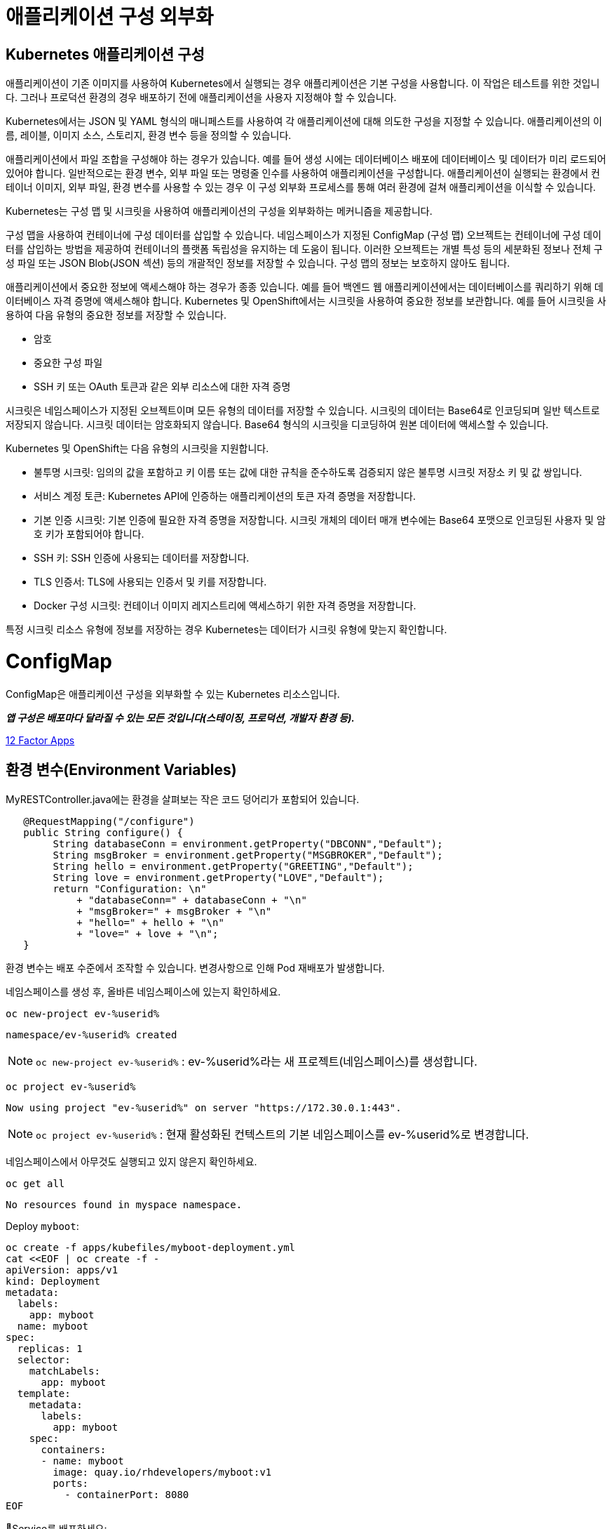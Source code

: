= 애플리케이션 구성 외부화

== Kubernetes 애플리케이션 구성
애플리케이션이 기존 이미지를 사용하여 Kubernetes에서 실행되는 경우 애플리케이션은 기본 구성을 사용합니다. 이 작업은 테스트를 위한 것입니다. 그러나 프로덕션 환경의 경우 배포하기 전에 애플리케이션을 사용자 지정해야 할 수 있습니다.

Kubernetes에서는 JSON 및 YAML 형식의 매니페스트를 사용하여 각 애플리케이션에 대해 의도한 구성을 지정할 수 있습니다. 애플리케이션의 이름, 레이블, 이미지 소스, 스토리지, 환경 변수 등을 정의할 수 있습니다.

애플리케이션에서 파일 조합을 구성해야 하는 경우가 있습니다. 예를 들어 생성 시에는 데이터베이스 배포에 데이터베이스 및 데이터가 미리 로드되어 있어야 합니다. 일반적으로는 환경 변수, 외부 파일 또는 명령줄 인수를 사용하여 애플리케이션을 구성합니다. 애플리케이션이 실행되는 환경에서 컨테이너 이미지, 외부 파일, 환경 변수를 사용할 수 있는 경우 이 구성 외부화 프로세스를 통해 여러 환경에 걸쳐 애플리케이션을 이식할 수 있습니다.

Kubernetes는 구성 맵 및 시크릿을 사용하여 애플리케이션의 구성을 외부화하는 메커니즘을 제공합니다.

구성 맵을 사용하여 컨테이너에 구성 데이터를 삽입할 수 있습니다. 네임스페이스가 지정된 ConfigMap (구성 맵) 오브젝트는 컨테이너에 구성 데이터를 삽입하는 방법을 제공하여 컨테이너의 플랫폼 독립성을 유지하는 데 도움이 됩니다. 이러한 오브젝트는 개별 특성 등의 세분화된 정보나 전체 구성 파일 또는 JSON Blob(JSON 섹션) 등의 개괄적인 정보를 저장할 수 있습니다. 구성 맵의 정보는 보호하지 않아도 됩니다.

애플리케이션에서 중요한 정보에 액세스해야 하는 경우가 종종 있습니다. 예를 들어 백엔드 웹 애플리케이션에서는 데이터베이스를 쿼리하기 위해 데이터베이스 자격 증명에 액세스해야 합니다. Kubernetes 및 OpenShift에서는 시크릿을 사용하여 중요한 정보를 보관합니다. 예를 들어 시크릿을 사용하여 다음 유형의 중요한 정보를 저장할 수 있습니다.

* 암호

* 중요한 구성 파일

* SSH 키 또는 OAuth 토큰과 같은 외부 리소스에 대한 자격 증명

시크릿은 네임스페이스가 지정된 오브젝트이며 모든 유형의 데이터를 저장할 수 있습니다. 시크릿의 데이터는 Base64로 인코딩되며 일반 텍스트로 저장되지 않습니다. 시크릿 데이터는 암호화되지 않습니다. Base64 형식의 시크릿을 디코딩하여 원본 데이터에 액세스할 수 있습니다. 

Kubernetes 및 OpenShift는 다음 유형의 시크릿을 지원합니다.

* 불투명 시크릿: 임의의 값을 포함하고 키 이름 또는 값에 대한 규칙을 준수하도록 검증되지 않은 불투명 시크릿 저장소 키 및 값 쌍입니다.

* 서비스 계정 토큰: Kubernetes API에 인증하는 애플리케이션의 토큰 자격 증명을 저장합니다.

* 기본 인증 시크릿: 기본 인증에 필요한 자격 증명을 저장합니다. 시크릿 개체의 데이터 매개 변수에는 Base64 포맷으로 인코딩된 사용자 및 암호 키가 포함되어야 합니다.

* SSH 키: SSH 인증에 사용되는 데이터를 저장합니다.

* TLS 인증서: TLS에 사용되는 인증서 및 키를 저장합니다.

* Docker 구성 시크릿: 컨테이너 이미지 레지스트리에 액세스하기 위한 자격 증명을 저장합니다.

특정 시크릿 리소스 유형에 정보를 저장하는 경우 Kubernetes는 데이터가 시크릿 유형에 맞는지 확인합니다.



= ConfigMap

ConfigMap은 애플리케이션 구성을 외부화할 수 있는 Kubernetes 리소스입니다.

*_앱 구성은 배포마다 달라질 수 있는 모든 것입니다(스테이징, 프로덕션, 개발자 환경 등)._*

https://12factor.net/config[12 Factor Apps]

== 환경 변수(Environment Variables)

MyRESTController.java에는 환경을 살펴보는 작은 코드 덩어리가 포함되어 있습니다.

[source,java]
----
   @RequestMapping("/configure")
   public String configure() {
        String databaseConn = environment.getProperty("DBCONN","Default");
        String msgBroker = environment.getProperty("MSGBROKER","Default");
        String hello = environment.getProperty("GREETING","Default");
        String love = environment.getProperty("LOVE","Default");
        return "Configuration: \n"
            + "databaseConn=" + databaseConn + "\n"
            + "msgBroker=" + msgBroker + "\n"
            + "hello=" + hello + "\n"
            + "love=" + love + "\n";
   }
----

환경 변수는 배포 수준에서 조작할 수 있습니다.  변경사항으로 인해 Pod 재배포가 발생합니다.



네임스페이스를 생성 후, 올바른 네임스페이스에 있는지 확인하세요.


[#kubectl-deploy-app]
[.console-input]
[source,bash,subs="+macros,+attributes"]
----
oc new-project ev-%userid%
----

[.console-output]
[source,bash,subs="+macros,+attributes"]
----
namespace/ev-%userid% created
----

NOTE: `oc new-project ev-%userid%` : ev-%userid%라는 새 프로젝트(네임스페이스)를 생성합니다.

[#kubectl-deploy-app]
[.console-input]
[source,bash,subs="+macros,+attributes"]
----
oc project ev-%userid%
----

[.console-output]
[source,bash,subs="+macros,+attributes"]
----
Now using project "ev-%userid%" on server "https://172.30.0.1:443".
----

NOTE: `oc project ev-%userid%` : 현재 활성화된 컨텍스트의 기본 네임스페이스를 ev-%userid%로 변경합니다.



네임스페이스에서 아무것도 실행되고 있지 않은지 확인하세요.

[#no-resources-resource]
[.console-input]
[source, bash]
----
oc get all
----

[.console-output]
[source,bash]
----
No resources found in myspace namespace.
----





Deploy `myboot`:

[#deploy-myboot-configmaps]
[.console-input]
[source,bash,subs="+macros,+attributes"]
----
oc create -f apps/kubefiles/myboot-deployment.yml
cat <<EOF | oc create -f -
apiVersion: apps/v1
kind: Deployment
metadata:
  labels:
    app: myboot
  name: myboot
spec:
  replicas: 1
  selector:
    matchLabels:
      app: myboot
  template:
    metadata:
      labels:
        app: myboot
    spec:
      containers:
      - name: myboot
        image: quay.io/rhdevelopers/myboot:v1
        ports:
          - containerPort: 8080
EOF
----


Service를 배포하세요:

[#deploy-myboot-rolling]
[.console-input]
[source,bash,subs="+macros,+attributes"]
----
cat <<EOF | oc create -f -
apiVersion: v1
kind: Service
metadata:
  name: myboot
  labels:
    app: myboot    
spec:
  ports:
  - name: http
    port: 8080
  selector:
    app: myboot
  type: LoadBalancer
EOF
----



그리고 Pod 상태를 확인하세요.


[#deploy-myboot-rolling]
[.console-input]
[source,bash,subs="+macros,+attributes"]
----
oc get pod
----


[.console-input]
[source,bash,subs="+macros,+attributes"]
----
IP=$(kubectl get service myboot -o jsonpath="{.status.loadBalancer.ingress[0].hostname}")
----


[.console-input]
[source,bash,subs="+macros,+attributes"]
----
PORT=$(kubectl get service myboot -o jsonpath="{.spec.ports[*].port}")
----


애플리케이션에 구성내용을 요청하세요.


[#get-config-configmaps]
[.console-input]
[source,bash,subs="+macros,+attributes"]
----
curl $IP:$PORT/configure
----

[.console-output]
[source,bash]
----
Configuration for : myboot-66d7d57687-jsbz7
databaseConn=Default
msgBroker=Default
greeting=Default
love=Default
----

NOTE : 현재 설정되어 있는 Application의 환경 변수값을 확인 할 수 있습니다.



== 환경 변수 설정

[#set-env-vars]
[.console-input]
[source,bash,subs="+macros,+attributes"]
----
oc set env deployment/myboot GREETING="namaste" \
  LOVE="Aloha" \
  DBCONN="jdbc:sqlserver://45.91.12.123:1443;user=MyUserName;password=*****;"
----

Pod가 다시 시작하는 모습을 확인하세요.

[#deploy-myboot-rolling]
[.console-input]
[source,bash,subs="+macros,+attributes"]
----
oc get pod
----


[.console-output]
[source,bash]
----
NAME                      READY   STATUS        RESTARTS   AGE
myboot-66d7d57687-jsbz7   1/1     Terminating   0          5m
myboot-785ff6bddc-ghwpc   1/1     Running       0          13s
----


애플리케이션에 구성내용을 요청하세요.


[#get-config2-configmaps]
[.console-input]
[source,bash,subs="+macros,+attributes"]
----
curl $IP:$PORT/configure
----

[.console-output]
[source,bash]
----
Configuration for : myboot-5fd9dd9c59-58xbh
databaseConn=jdbc:sqlserver://45.91.12.123:1443;user=MyUserName;password=*****;
msgBroker=Default
greeting=namaste
love=Aloha
----

NOTE: 환경변수 값이 변경된 것을 확인할 수 있습니다.

배포의 정보를 확인합니다.

[.console-input]
[source,bash,subs="+macros,+attributes"]
----
oc describe deployment myboot
----



[.console-output]
[source,bash]
----
...
  Containers:
   myboot:
    Image:      quay.io/burrsutter/myboot:v1
    Port:       8080/TCP
    Host Port:  0/TCP
    Environment:
      GREETING:  namaste
      LOVE:      Aloha
      DBCONN:    jdbc:sqlserver://45.91.12.123:1443;user=MyUserName;password=*****;
    Mounts:      <none>
  Volumes:       <none>
...  
----

환경 변수를 제거합니다.

[#remove-env-vars-configmaps]
[.console-input]
[source,bash,subs="+macros,+attributes"]
----
oc set env deployment/myboot GREETING- \
  LOVE- \
  DBCONN-
----

그리고 제거되었는지 확인합니다.

[#get-config3-configmaps]
[.console-input]
[source,bash,subs="+macros,+attributes"]
----
curl $IP:$PORT/configure
----

[.console-output]
[source,bash]
----
Configuration for : myboot-66d7d57687-xkgw6
databaseConn=Default
msgBroker=Default
greeting=Default
love=Default
----





== Clean Up

[#clean-configmaps]
[.console-input]
[source,bash,subs="+macros,+attributes"]
----
kubectl delete deployment myboot
----




==  ConfigMap 생성하기

[#create-configmap-configmaps]
[.console-input]
[source,bash,subs="+macros,+attributes"]
----
oc create configmap my-config --from-literal=GREETING=jambo --from-literal=LOVE=Amour
----


configmap의 리스트를 확인하고, 생성된 configmap이 있는지 확인합니다.
TIP: 명령어 사용시,  `configmap` 은 줄여서 `cm` 으로 사용할 수 있습니다.

[#get-configmap-configmaps]
[.console-input]
[source,bash,subs="+macros,+attributes"]
----
oc get cm
----


[#get-configmap-configmaps]
[.console-input]
[source,bash,subs="+macros,+attributes"]
----
oc get cm my-config
----

생성된 configmap의 값을 json 포맷으로 확인합니다.

[#get-configmap-configmaps]
[.console-input]
[source,bash,subs="+macros,+attributes"]
----
oc get cm my-config -o json
----


[.console-output]
[source,bash]
----
...
    "data": {
        "GREETING": "jambo",
        "LOVE": "Amour"
    },
    "kind": "ConfigMap",
...    
----

또는 `ConfigMap` 개체를 `describe` 할 수 있습니다.

[#describe-configmap-configmaps]
[.console-input]
[source,bash,subs="+macros,+attributes"]
----
oc describe cm my-config
----

[.console-output]
[source,bash]
----
Name:         my-config
Namespace:    myspace
Labels:       <none>
Annotations:  <none>

Data
====
GREETING:
====
jambo
LOVE:
====
Amour
Events:  <none>
----

.'kubectl edit'을 사용하여 리소스 보기
****
대용량 파일의 경우 'kubectl edit'을 사용하는 것이 클러스터의 리소스를 보는 데 더 편리할 수 있습니다.  우리의 경우 다음을 실행하여 구성 맵을 볼 수 있습니다(그리고 모든 변경 사항을 중단합니다!).

[.console-input]
[source,bash,subs="+macros,+attributes"]
----
oc edit cm my-config
----
****

이제 `ConfigMap`에 대한 요청을 사용하여 앱을 배포합니다.

[#deploy-myboot-configmap-configmaps]
[.console-input]
[source,bash,subs="+macros,+attributes"]
----
cat <<EOF | oc create -f -
apiVersion: apps/v1
kind: Deployment
metadata:
  labels:
    app: myboot
  name: myboot
spec:
  replicas: 1
  selector:
    matchLabels:
      app: myboot
  template:
    metadata:
      labels:
        app: myboot
    spec:
      containers:
      - name: myboot
        image: quay.io/rhdevelopers/myboot:v1  
        ports:
          - containerPort: 8080
        envFrom:
        - configMapRef:
            name: my-config
EOF
----


NOTE: `spec` > `containers` > `envFom` 에 configmap이 포함된 것을 확인할 수 있습니다.




그리고 구성 Endpoint를 가져옵니다.

[#get-config4-configmaps]
[.console-input]
[source,bash,subs="+macros,+attributes"]
----
curl $IP:$PORT/configure
----

[.console-output]
[source,bash]
----
Configuration for : myboot-84bfcff474-x6xnt
databaseConn=Default
msgBroker=Default
greeting=jambo
love=Amour
----

그리고 `ConfigMap`을 다시 생성하여 다른 속성 파일로 전환합니다.


[#delete-pod-configmap-configmaps]
[.console-input]
[source,bash,subs="+macros,+attributes"]
----
oc delete cm my-config
----

[#delete-pod-configmap-configmaps]
[.console-input]
[source,bash,subs="+macros,+attributes"]
----
oc create configmap my-config --from-literal=DBCONN=jdbc:sqlserver://123.123.123.123:1443 --from-literal=user=MyUserName --from-literal=password=***** --from-literal=MSGBROKER=tcp://localhost:61616?jms.useAsyncSend=true
----

[#delete-pod-configmap-configmaps]
[.console-input]
[source,bash,subs="+macros,+attributes"]
----
oc delete pod -l app=myboot --wait=false
----

NOTE: pod는 deployment/replicaset에서 관리되고 있으므로, 삭제되는 즉시 재생성 됩니다. 


구성 Endpoint를 확인합니다.

[#get-config5-configmaps]
[.console-input]
[source,bash,subs="+macros,+attributes"]
----
curl $IP:$PORT/configure
----

[.console-output]
[source,bash]
----
Configuration for : myboot-694954fc6d-nzdvx
databaseConn=jdbc:sqlserver://123.123.123.123:1443;user=MyUserName;password=*****;
msgBroker=tcp://localhost:61616?jms.useAsyncSend=true
hello=Default
love=Default
----

ConfigMap을 재미있게 즐길 수 있는 방법은 훨씬 더 많습니다.  핵심 문서에서는 배포 대신 Pod 사양을 조작하도록 되어 있지만 결과는 기본적으로 동일합니다.

https://kubernetes.io/docs/tasks/configure-pod-container/configure-pod-configmap


== Clean Up

[#clean-configmaps]
[.console-input]
[source,bash,subs="+macros,+attributes"]
----
oc delete deployment myboot
oc delete cm my-config
oc delete service myboot
----
